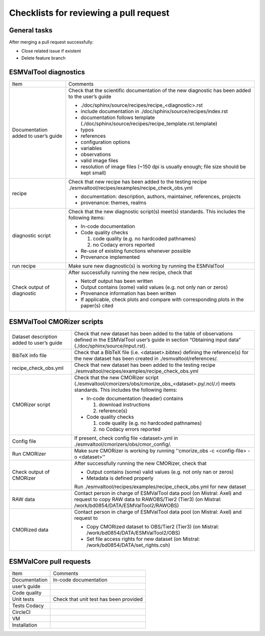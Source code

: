 .. _checklists:

Checklists for reviewing a pull request
=======================================

General tasks
-------------
After merging a pull request successfully:

*	Close related issue if existent
*	Delete feature branch

ESMValTool diagnostics
----------------------

+-------------------------------------+--------------------------------------------------------------------------------------------------+
| Item                                | Comments                                                                                         |
+-------------------------------------+--------------------------------------------------------------------------------------------------+
| Documentation added to user’s guide | Check that the scientific documentation of the new diagnostic has been added to the user’s guide |
|                                     |                                                                                                  |
|                                     | * ./doc/sphinx/source/recipes/recipe_<diagnostic>.rst                                            |
|                                     | * include documentation in ./doc/sphinx/source/recipes/index.rst                                 |
|                                     | * documentation follows template (./doc/sphinx/source/recipes/recipe_template.rst.template)      |
|                                     | * typos                                                                                          |
|                                     | * references                                                                                     |
|                                     | * configuration options                                                                          |
|                                     | * variables                                                                                      |
|                                     | * observations                                                                                   |
|                                     | * valid image files                                                                              |
|                                     | * resolution of image files (~150 dpi is usually enough; file size should be kept small)         |
+-------------------------------------+--------------------------------------------------------------------------------------------------+
| recipe                              | Check that new recipe has been added to the testing recipe                                       |
|                                     | ./esmvaltool/recipes/examples/recipe_check_obs.yml                                               |
|                                     |                                                                                                  |
|                                     | * documentation: description, authors, maintainer, references, projects                          |
|                                     | * provenance: themes, realms                                                                     |
+-------------------------------------+--------------------------------------------------------------------------------------------------+
| diagnostic script                   | Check that the new diagnostic script(s) meet(s) standards. This includes the following items:    |
|                                     |                                                                                                  |
|                                     | * In-code documentation                                                                          |
|                                     | * Code quality checks                                                                            |
|                                     |                                                                                                  |
|                                     |   (1) code quality (e.g. no hardcoded pathnames)                                                 |
|                                     |   (2) no Codacy errors reported                                                                  |
|                                     | * Re-use of existing functions whenever possible                                                 |
|                                     | * Provenance implemented                                                                         |
+-------------------------------------+--------------------------------------------------------------------------------------------------+
| run recipe                          | Make sure new diagnostic(s) is working by running the ESMValTool                                 |
+-------------------------------------+--------------------------------------------------------------------------------------------------+
| Check output of diagnostic          | After successfully running the new recipe, check that                                            |
|                                     |                                                                                                  |
|                                     | * Netcdf output has been written                                                                 |
|                                     | * Output contains (some) valid values (e.g. not only nan or zeros)                               |
|                                     | * Provenance information has been written                                                        |
|                                     | * If applicable, check plots and compare with corresponding plots in the paper(s) cited          |
+-------------------------------------+--------------------------------------------------------------------------------------------------+

ESMValTool CMORizer scripts
---------------------------

+-------------------------------------+--------------------------------------------------------------------------------------------------+
| Dataset description added to user’s | Check that new dataset has been added to the table of observations defined in the ESMValTool     |
| guide                               | user’s guide in section “Obtaining input data” (./doc/sphinx/source/input.rst).                  |
+-------------------------------------+--------------------------------------------------------------------------------------------------+
| BibTeX info file                    | Check that a BibTeX file (i.e. <dataset>.bibtex) defining the reference(s) for the new dataset   |
|                                     | has been created in ./esmvaltool/references/.                                                    |
+-------------------------------------+--------------------------------------------------------------------------------------------------+
| recipe_check_obs.yml                | Check that new dataset has been added to the testing recipe                                      |
|                                     | ./esmvaltool/recipes/examples/recipe_check_obs.yml                                               |
+-------------------------------------+--------------------------------------------------------------------------------------------------+
| CMORizer script                     | Check that the new CMORizer script (./esmvaltool/cmorizers/obs/cmorize_obs_<dataset>.py/.ncl/.r) |
|                                     | meets standards. This includes the following items:                                              |
|                                     |                                                                                                  |
|                                     | * In-code documentation (header) contains                                                        |
|                                     |                                                                                                  |
|                                     |   (1) download instructions                                                                      |
|                                     |   (2) reference(s)                                                                               |
|                                     | * Code quality checks                                                                            |
|                                     |                                                                                                  |
|                                     |   (1) code quality (e.g. no hardcoded pathnames)                                                 |
|                                     |   (2) no Codacy errors reported                                                                  |
+-------------------------------------+--------------------------------------------------------------------------------------------------+
| Config file                         | If present, check config file <dataset>.yml in ./esmvaltool/cmorizers/obs/cmor_config/.          |
+-------------------------------------+--------------------------------------------------------------------------------------------------+
| Run CMORizer                        | Make sure CMORizer is working by running ''cmorize_obs -c <config-file> -o <dataset>''           |
+-------------------------------------+--------------------------------------------------------------------------------------------------+
| Check output of CMORizer            | After successfully running the new CMORizer, check that                                          |
|                                     |                                                                                                  |
|                                     | * Output contains (some) valid values (e.g. not only nan or zeros)                               |
|                                     | * Metadata is defined properly                                                                   |
|                                     | Run ./esmvaltool/recipes/examples/recipe_check_obs.yml for new dataset                           |
+-------------------------------------+--------------------------------------------------------------------------------------------------+
| RAW data                            | Contact person in charge of ESMValTool data pool (on Mistral: Axel) and request to copy RAW data |
|                                     | to RAWOBS/Tier2 (Tier3) (on Mistral: /work/bd0854/DATA/ESMValTool2/RAWOBS)                       |
+-------------------------------------+--------------------------------------------------------------------------------------------------+
| CMORized data                       | Contact person in charge of ESMValTool data pool (on Mistral: Axel) and request to               |
|                                     |                                                                                                  |
|                                     | * Copy CMORized dataset to OBS/Tier2 (Tier3) (on Mistral: /work/bd0854/DATA/ESMValTool2/OBS)     |
|                                     | * Set file access rights for new dataset (on Mistral: /work/bd0854/DATA/set_rights.csh)          |
+-------------------------------------+--------------------------------------------------------------------------------------------------+

ESMValCore pull requests
------------------------

+---------------+----------------------------------------+
| Item          | Comments                               |
+---------------+----------------------------------------+
| Documentation	| In-code documentation                  |
+---------------+----------------------------------------+
| user’s guide  |                                        |
+---------------+----------------------------------------+
| Code quality  |                                        |
+---------------+----------------------------------------+
| Unit tests    | Check that unit test has been provided |
+---------------+----------------------------------------+
| Tests	Codacy  |                                        |
+---------------+----------------------------------------+
| CircleCI      |                                        |
+---------------+----------------------------------------+
| VM            |                                        |
+---------------+----------------------------------------+
| Installation  |                                        |
+---------------+----------------------------------------+

